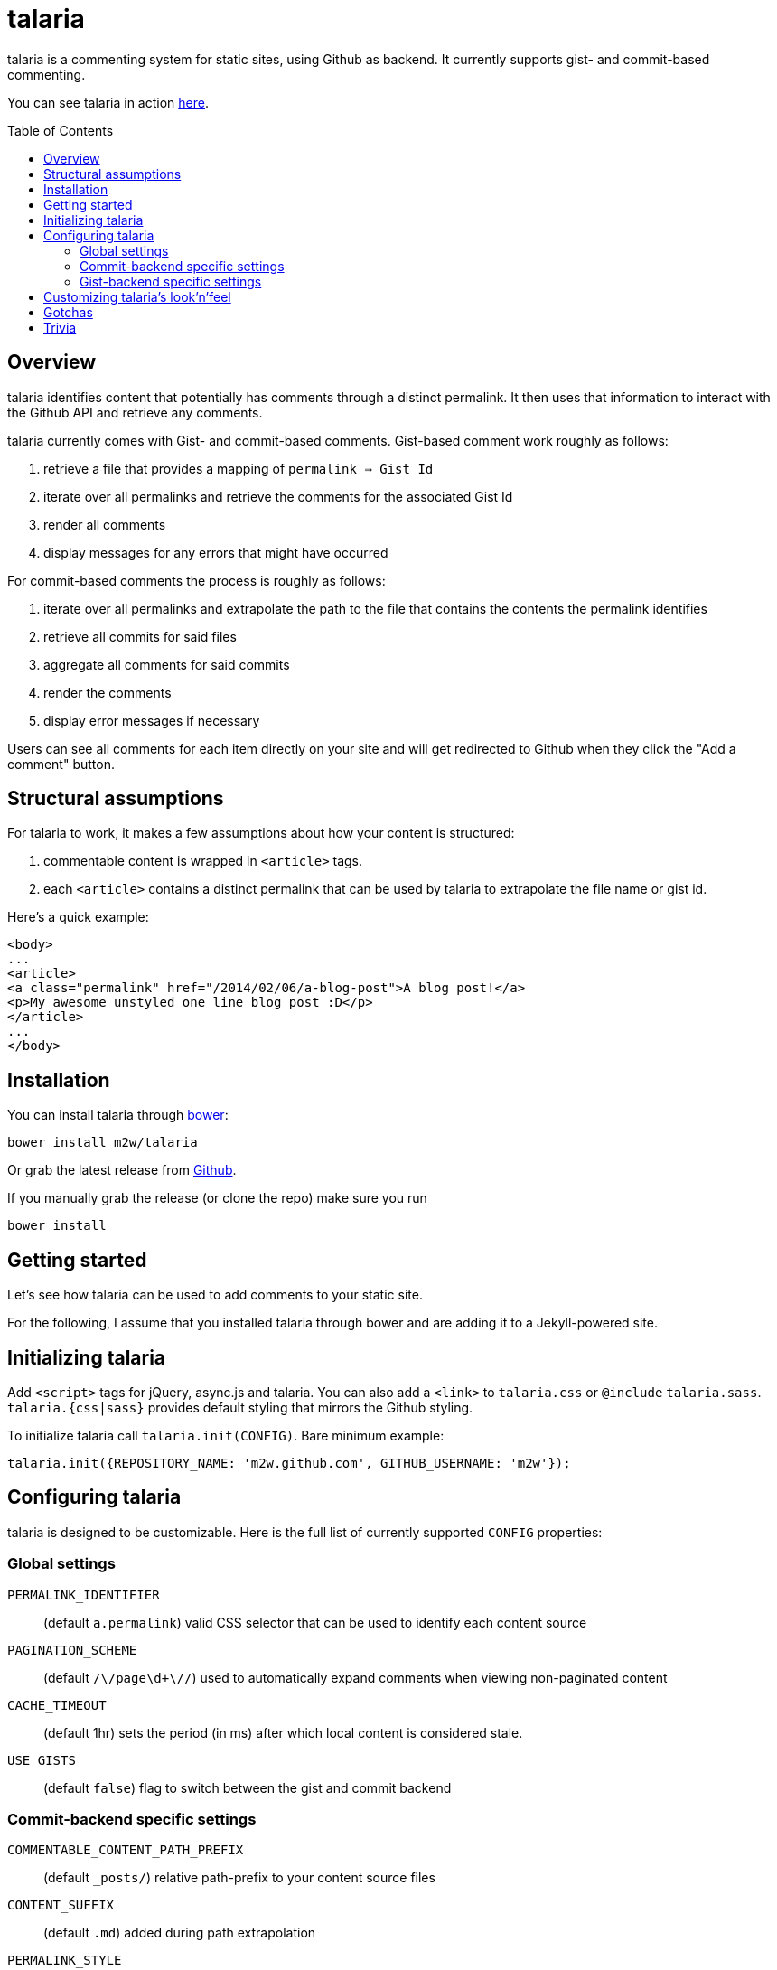 = talaria
:toc:
:toc-placement!:

talaria is a commenting system for static sites, using Github as
backend. It currently supports gist- and commit-based commenting.

You can see talaria in action http://blog.tibidat.com[here].

toc::[]

== Overview

talaria identifies content that potentially has comments through a
distinct permalink. It then uses that information to interact with the
Github API and retrieve any comments.

talaria currently comes with Gist- and commit-based comments. Gist-based
comment work roughly as follows:

. retrieve a file that provides a mapping of `permalink => Gist Id`
. iterate over all permalinks and retrieve the comments for the associated
  Gist Id
. render all comments
. display messages for any errors that might have occurred

For commit-based comments the process is roughly as follows:

. iterate over all permalinks and extrapolate the path to the file that
  contains the contents the permalink identifies
. retrieve all commits for said files
. aggregate all comments for said commits
. render the comments
. display error messages if necessary

Users can see all comments for each item directly on your site and
will get redirected to Github when they click the "Add a comment"
button.

== Structural assumptions

For talaria to work, it makes a few assumptions about how your content
is structured:

. commentable content is wrapped in `<article>` tags.
. each `<article>` contains a distinct permalink that can be used by
talaria to extrapolate the file name or gist id.

Here's a quick example:

----
<body>
...
<article>
<a class="permalink" href="/2014/02/06/a-blog-post">A blog post!</a>
<p>My awesome unstyled one line blog post :D</p>
</article>
...
</body>
----

== Installation

You can install talaria through http://bower.io[bower]:

    bower install m2w/talaria


Or grab the latest release from
https://github.com/m2w/talaria/releases/latest/[Github].

If you manually grab the release (or clone the repo) make sure you run

   bower install

== Getting started

Let's see how talaria can be used to add comments to your static
site.

For the following, I assume that you installed talaria through
bower and are adding it to a Jekyll-powered site.

== Initializing talaria

Add `<script>` tags for jQuery, async.js and talaria. You can also add
a `<link>` to `talaria.css` or `@include`
`talaria.sass`. `talaria.{css|sass}` provides default styling that
mirrors the Github styling.

To initialize talaria call `talaria.init(CONFIG)`. Bare minimum
example:

----
talaria.init({REPOSITORY_NAME: 'm2w.github.com', GITHUB_USERNAME: 'm2w'});
----

== Configuring talaria

talaria is designed to be customizable. Here is the full list of
currently supported `CONFIG` properties:

=== Global settings

`PERMALINK_IDENTIFIER`::
(default `a.permalink`) valid CSS selector that can be used to
identify each content source
`PAGINATION_SCHEME`::
(default `/\/page\d+\//`) used to automatically expand comments when
viewing non-paginated content
`CACHE_TIMEOUT`::
(default 1hr) sets the period (in ms) after which local content is
considered stale.
`USE_GISTS`::
(default `false`) flag to switch between the gist and commit
backend

=== Commit-backend specific settings

`COMMENTABLE_CONTENT_PATH_PREFIX`::
(default `_posts/`) relative path-prefix to your content source files
`CONTENT_SUFFIX`::
(default `.md`) added during path extrapolation
`PERMALINK_STYLE`::
(default `/[\.\w\-_:\/]+\/(\d+)\/(\d+)\/(\d+)\/([\w\-\.]+)$/`, which
matches something along the lines of
`/:categories/:year/:month/:day/:slug`, note the missing extension at
the end) controls how talaria resolves filenames from
permalinks, you can choose between `pretty`, `date`, `none` or a
custom regex. These correspond to the Jekyll defaults, if you choose
to provide your own regex please have a look at
`extrapolatePathFromPermalink` to ensure that it will work as you
expect it to.

=== Gist-backend specific settings

`GIST_MAPPINGS`::
URL that points to a JSON file that provides a mapping between
permalinks and Gist IDs. It must follow the following structure:
----
{:FILENAME: {"id": :GIST_ID, "permalink": :permalink},
 :FILENAME2: {"id": :GIST_ID, "permalink": :permalink}}
----
Expect this format to change. Take a look at this
https://github.com/m2w/m2w.github.com/blob/master/Rakefile#L152[Rakefile]
to see how you could go about generating such a mapping.

== Customizing talaria's look'n'feel

If you are using the provided `talaria.{css|sass}` the comments will
mostly mirror their counterparts on Github. It is, however, not a
complete set of styling directives, so your mileage may vary.

== Gotchas

* When using the commit backend, avoid committing your commentable
  content along with other files.
  e.g. if you regenerate your tag subpages after creating a
  new blog post, these should be two separate commits.
* Never have multiple commentable content files in the same
  changeset.
  e.g. if you update 3 blog posts at once (say you change the
  spelling for a tag), commit each change file seperately. This ensures
  there is no comment overlap between posts. It also guarantees that the
  user will only see the post he planned to comment on while on Github.
* Avoid committing non-commentable content along with commentable
  content.
* The Github API is currently restricted to *60 API calls per hour* for
  unauthenticated users. This means that for commit-based comments your
  users can retrieve comments for at most 30 entries. This number is
  lower if you have multiple commits per 'content source file'; it costs
  1 additional API request per additional commit (so if you have 3
  commits for a the post `/2013/03/22/blog-relaunch`, _talaria_ actually
  needs a total of 4 API calls to get all comments). _talaria_ tries to
  use `sessionStorage` to reduce the total number of API calls, but users
  could potentially still run into `403` errors from throtteling, in
  which case _talaria_ displays a simple error message.
* talaria appends the comments to each `<article>`. This is currently
  not customizable.

== Trivia

talaria are the http://en.wikipedia.org/wiki/Talaria[winged sandals]
worn by Hermes in Greek mythology.
